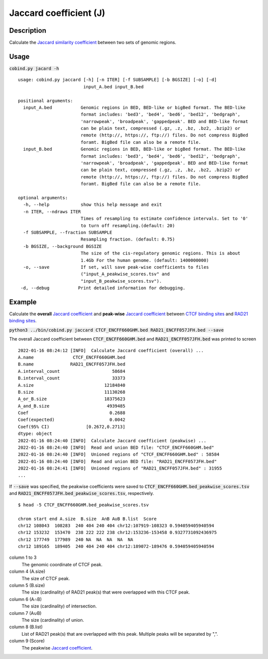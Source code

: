 Jaccard coefficient (J)
=======================

Description
-------------

Calculate the `Jaccard similarity coefficient <https://en.wikipedia.org/wiki/Jaccard_index>`_ between two sets of genomic regions. 

.. image:: ../_static/jaccard_1.jpg
  :width: 400
  :alt: Alternative text

.. image:: ../_static/jaccard_2.jpg
  :width: 180
  :alt: Alternative text

Usage
-----

:code:`cobind.py jacard -h`

::
 
 usage: cobind.py jaccard [-h] [-n ITER] [-f SUBSAMPLE] [-b BGSIZE] [-o] [-d]
                          input_A.bed input_B.bed
 
 positional arguments:
   input_A.bed           Genomic regions in BED, BED-like or bigBed format. The BED-like
                         format includes: 'bed3', 'bed4', 'bed6', 'bed12', 'bedgraph',
                         'narrowpeak', 'broadpeak', 'gappedpeak'. BED and BED-like format
                         can be plain text, compressed (.gz, .z, .bz, .bz2, .bzip2) or
                         remote (http://, https://, ftp://) files. Do not compress BigBed
                         foramt. BigBed file can also be a remote file.
   input_B.bed           Genomic regions in BED, BED-like or bigBed format. The BED-like
                         format includes: 'bed3', 'bed4', 'bed6', 'bed12', 'bedgraph',
                         'narrowpeak', 'broadpeak', 'gappedpeak'. BED and BED-like format
                         can be plain text, compressed (.gz, .z, .bz, .bz2, .bzip2) or
                         remote (http://, https://, ftp://) files. Do not compress BigBed
                         foramt. BigBed file can also be a remote file.
 
 optional arguments:
   -h, --help            show this help message and exit
   -n ITER, --ndraws ITER
                         Times of resampling to estimate confidence intervals. Set to '0'
                         to turn off resampling.(default: 20)
   -f SUBSAMPLE, --fraction SUBSAMPLE
                         Resampling fraction. (default: 0.75)
   -b BGSIZE, --background BGSIZE
                         The size of the cis-regulatory genomic regions. This is about
                         1.4Gb For the human genome. (default: 1400000000)
   -o, --save            If set, will save peak-wise coefficients to files
                         ("input_A_peakwise_scores.tsv" and
                         "input_B_peakwise_scores.tsv").
  -d, --debug           Print detailed information for debugging.

Example
-------

Calculate the **overall** `Jaccard coefficient <https://en.wikipedia.org/wiki/Jaccard_index>`_ and **peak-wise** `Jaccard coefficient <https://en.wikipedia.org/wiki/Jaccard_index>`_ between `CTCF binding sites <https://cobind.readthedocs.io/en/latest/dataset.html#ctcf-chip-seq>`_ and `RAD21 binding sites <https://cobind.readthedocs.io/en/latest/dataset.html#rad21-chip-seq>`_.


:code:`python3 ../bin/cobind.py jaccard CTCF_ENCFF660GHM.bed RAD21_ENCFF057JFH.bed --save`

The overall Jaccard coefficient between :code:`CTCF_ENCFF660GHM.bed` and :code:`RAD21_ENCFF057JFH.bed` was printed to screen

::

 2022-01-16 08:24:12 [INFO]  Calculate Jaccard coefficient (overall) ...
 A.name               CTCF_ENCFF660GHM.bed
 B.name              RAD21_ENCFF057JFH.bed
 A.interval_count                    58684
 B.interval_count                    33373
 A.size                           12184840
 B.size                           11130268
 A_or_B.size                      18375623
 A_and_B.size                      4939485
 Coef                               0.2688
 Coef(expected)                     0.0042
 Coef(95% CI)              [0.2672,0.2713]
 dtype: object
 2022-01-16 08:24:40 [INFO]  Calculate Jaccard coefficient (peakwise) ...
 2022-01-16 08:24:40 [INFO]  Read and union BED file: "CTCF_ENCFF660GHM.bed"
 2022-01-16 08:24:40 [INFO]  Unioned regions of "CTCF_ENCFF660GHM.bed" : 58584
 2022-01-16 08:24:40 [INFO]  Read and union BED file: "RAD21_ENCFF057JFH.bed"
 2022-01-16 08:24:41 [INFO]  Unioned regions of "RAD21_ENCFF057JFH.bed" : 31955
 ...

If :code:`--save` was specified, the peakwise coefficients were saved to :code:`CTCF_ENCFF660GHM.bed_peakwise_scores.tsv` and :code:`RAD21_ENCFF057JFH.bed_peakwise_scores.tsv`, respectively.
::

 $ head -5 CTCF_ENCFF660GHM.bed_peakwise_scores.tsv
  
 chrom start end A.size  B.size  A∩B A∪B B.list  Score
 chr12 108043  108283  240 404 240 404 chr12:107919-108323 0.594059405940594
 chr12 153232  153470  238 222 222 238 chr12:153236-153458 0.9327731092436975
 chr12 177749  177989  240 NA  NA  NA  NA  NA
 chr12 189165  189405  240 404 240 404 chr12:189072-189476 0.594059405940594

column 1 to 3
  The genomic coordinate of CTCF peak.
column 4 (A.size)
  The size of CTCF peak.
column 5 (B.size)
  The size (cardinality) of RAD21 peak(s) that were overlapped with this CTCF peak.
column 6 (A∩B)
  The size (cardinality) of intersection.
column 7 (A∪B)
  The size (cardinality) of union.
column 8 (B.list)
  List of RAD21 peak(s) that are overlapped with this peak. Multiple peaks will be separated by ",".
column 9 (Score)
  The peakwise `Jaccard coefficient <https://en.wikipedia.org/wiki/Jaccard_index>`_.
